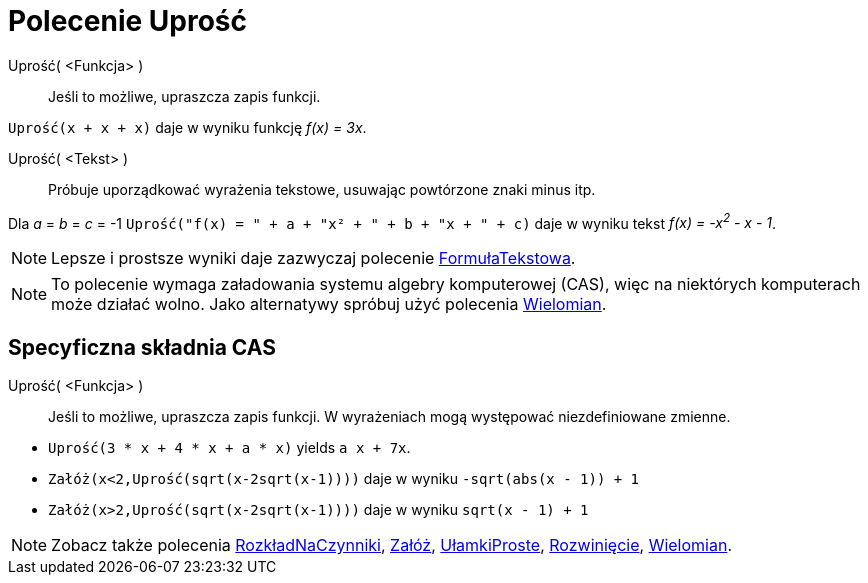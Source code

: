= Polecenie Uprość
:page-en: commands/Simplify
ifdef::env-github[:imagesdir: /en/modules/ROOT/assets/images]

Uprość( <Funkcja> )::
  Jeśli to możliwe, upraszcza zapis funkcji.

[EXAMPLE]
====

`++Uprość(x + x + x)++` daje w wyniku funkcję _f(x) = 3x_.

====

Uprość( <Tekst> )::
  Próbuje uporządkować wyrażenia tekstowe, usuwając powtórzone znaki minus itp.

[EXAMPLE]
====

Dla _a_ = _b_ = _c_ = -1 `++Uprość("f(x) = " + a + "x² + " + b + "x + " + c)++` daje w wyniku tekst _f(x) = -x^2^ - x -
1_.

====

[NOTE]
====

Lepsze i prostsze wyniki daje zazwyczaj polecenie xref:/commands/FormułaTekstowa.adoc[FormułaTekstowa].

====

[NOTE]
====

To polecenie wymaga załadowania systemu algebry komputerowej (CAS), więc na niektórych komputerach może działać wolno. Jako alternatywy spróbuj użyć polecenia
xref:/commands/Wielomian.adoc[Wielomian].

====

== Specyficzna składnia CAS

Uprość( <Funkcja> )::
  Jeśli to możliwe, upraszcza zapis funkcji. W wyrażeniach mogą występować niezdefiniowane zmienne.

[EXAMPLE]
====

* `++Uprość(3 * x + 4 * x + a * x)++` yields `++ a x + 7x++`.
* `++Załóż(x<2,Uprość(sqrt(x-2sqrt(x-1))))++` daje w wyniku `++-sqrt(abs(x - 1)) + 1++`
* `++Załóż(x>2,Uprość(sqrt(x-2sqrt(x-1))))++` daje w wyniku `++sqrt(x - 1) + 1++`

====

[NOTE]
====

Zobacz także polecenia xref:/commands/RozkładNaCzynniki.adoc[RozkładNaCzynniki], xref:/commands/Załóż.adoc[Załóż],
xref:/commands/UłamkiProste.adoc[UłamkiProste], xref:/commands/Rozwinięcie.adoc[Rozwinięcie],
xref:/commands/Wielomian.adoc[Wielomian].

====

